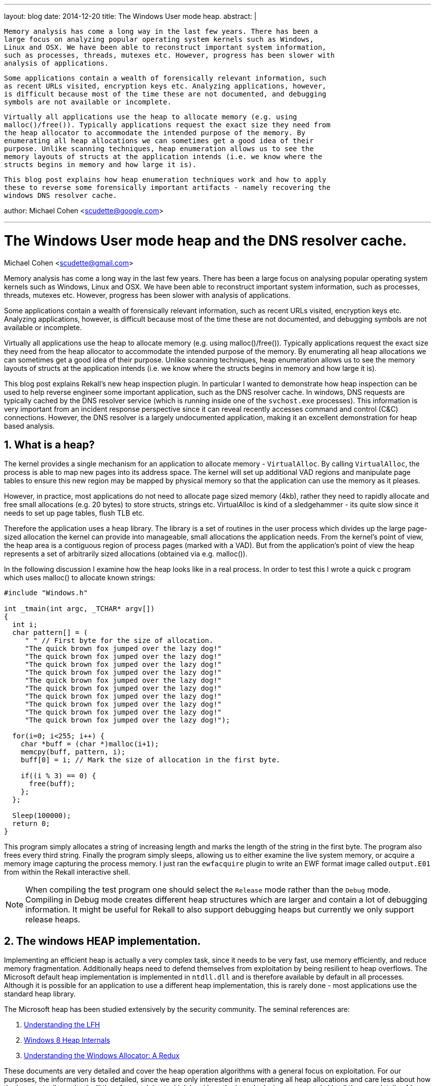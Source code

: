---
layout: blog
date: 2014-12-20
title: The Windows User mode heap.
abstract: |

 Memory analysis has come a long way in the last few years. There has been a
 large focus on analyzing popular operating system kernels such as Windows,
 Linux and OSX. We have been able to reconstruct important system information,
 such as processes, threads, mutexes etc. However, progress has been slower with
 analysis of applications.

 Some applications contain a wealth of forensically relevant information, such
 as recent URLs visited, encryption keys etc. Analyzing applications, however,
 is difficult because most of the time these are not documented, and debugging
 symbols are not available or incomplete.

 Virtually all applications use the heap to allocate memory (e.g. using
 malloc()/free()). Typically applications request the exact size they need from
 the heap allocator to accommodate the intended purpose of the memory. By
 enumerating all heap allocations we can sometimes get a good idea of their
 purpose. Unlike scanning techniques, heap enumeration allows us to see the
 memory layouts of structs at the application intends (i.e. we know where the
 structs begins in memory and how large it is).

 This blog post explains how heap enumeration techniques work and how to apply
 these to reverse some forensically important artifacts - namely recovering the
 windows DNS resolver cache.

author: Michael Cohen <scudette@google.com>

---

:toc2: left
:icons:
:numbered:
:website: http://www.rekall-forensic.com

The Windows User mode heap and the DNS resolver cache.
======================================================
Michael Cohen <scudette@gmail.com>


Memory analysis has come a long way in the last few years. There has been a
large focus on analysing popular operating system kernels such as Windows,
Linux and OSX. We have been able to reconstruct important system information,
such as processes, threads, mutexes etc. However, progress has been slower with
analysis of applications.

Some applications contain a wealth of forensically relevant information, such
as recent URLs visited, encryption keys etc. Analyzing applications, however,
is difficult because most of the time these are not documented, and debugging
symbols are not available or incomplete.

Virtually all applications use the heap to allocate memory (e.g. using
malloc()/free()). Typically applications request the exact size they need from
the heap allocator to accommodate the intended purpose of the memory. By
enumerating all heap allocations we can sometimes get a good idea of their
purpose. Unlike scanning techniques, heap enumeration allows us to see the
memory layouts of structs at the application intends (i.e. we know where the
structs begins in memory and how large it is).

This blog post explains Rekall's new heap inspection plugin. In particular I
wanted to demonstrate how heap inspection can be used to help reverse engineer
some important application, such as the DNS resolver cache. In windows, DNS
requests are typically cached by the DNS resolver service (which is running
inside one of the `svchost.exe` processes). This information is very important
from an incident response perspective since it can reveal recently accesses
command and control (C&C) connections. However, the DNS resolver is a largely
undocumented application, making it an excellent demonstration for heap based
analysis.

What is a heap?
---------------

The kernel provides a single mechanism for an application to allocate memory -
`VirtualAlloc`. By calling `VirtualAlloc`, the process is able to map new pages
into its address space. The kernel will set up additional VAD regions and
manipulate page tables to ensure this new region may be mapped by physical
memory so that the application can use the memory as it pleases.

However, in practice, most applications do not need to allocate page sized
memory (4kb), rather they need to rapidly allocate and free small allocations
(e.g. 20 bytes) to store structs, strings etc. VirtualAlloc is kind of a
sledgehammer - its quite slow since it needs to set up page tables, flush TLB
etc.

Therefore the application uses a `heap` library. The library is a set of
routines in the user process which divides up the large page-sized allocation
the kernel can provide into manageable, small allocations the application
needs. From the kernel's point of view, the heap area is a contiguous region of
process pages (marked with a VAD). But from the application's point of view the
heap represents a set of arbitrarily sized allocations (obtained via
e.g. malloc()).

In the following discussion I examine how the heap looks like in a real
process. In order to test this I wrote a quick c program which uses malloc() to
allocate known strings:

[source,c]
-----------------------------------------------------------------------
#include "Windows.h"

int _tmain(int argc, _TCHAR* argv[])
{
  int i;
  char pattern[] = (
     " " // First byte for the size of allocation.
     "The quick brown fox jumped over the lazy dog!"
     "The quick brown fox jumped over the lazy dog!"
     "The quick brown fox jumped over the lazy dog!"
     "The quick brown fox jumped over the lazy dog!"
     "The quick brown fox jumped over the lazy dog!"
     "The quick brown fox jumped over the lazy dog!"
     "The quick brown fox jumped over the lazy dog!"
     "The quick brown fox jumped over the lazy dog!"
     "The quick brown fox jumped over the lazy dog!"
     "The quick brown fox jumped over the lazy dog!");

  for(i=0; i<255; i++) {
    char *buff = (char *)malloc(i+1);
    memcpy(buff, pattern, i);
    buff[0] = i; // Mark the size of allocation in the first byte.

    if((i % 3) == 0) {
      free(buff);
    };
  };

  Sleep(100000);
  return 0;
}
-----------------------------------------------------------------------

This program simply allocates a string of increasing length and marks the length
of the string in the first byte. The program also frees every third
string. Finally the program simply sleeps, allowing us to either examine the
live system memory, or acquire a memory image capturing the process memory. I
just ran the `ewfacquire` plugin to write an EWF format image called
`output.E01` from within the Rekall interactive shell.

[NOTE]
================================================================================
When compiling the test program one should select the `Release` mode rather than
the `Debug` mode. Compiling in Debug mode creates different heap structures
which are larger and contain a lot of debugging information. It might be useful
for Rekall to also support debugging heaps but currently we only support release
heaps.
================================================================================

The windows HEAP implementation.
--------------------------------

Implementing an efficient heap is actually a very complex task, since it needs
to be very fast, use memory efficiently, and reduce memory
fragmentation. Additionally heaps need to defend themselves from exploitation by
being resilient to heap overflows. The Microsoft default heap implementation is
implemented in `ntdll.dll` and is therefore available by default in all
processes. Although it is possible for an application to use a different
heap implementation, this is rarely done - most applications use the standard
heap library.

The Microsoft heap has been studied extensively by the security community. The
seminal references are:

. http://illmatics.com/Understanding_the_LFH.pdf[Understanding the LFH]
. http://illmatics.com/Windows%208%20Heap%20Internals.pdf[Windows 8 Heap Internals]
. http://www.leviathansecurity.com/blog/understanding-the-windows-allocator-a-redux/[Understanding the Windows Allocator: A Redux]

These documents are very detailed and cover the heap operation algorithms with a
general focus on exploitation. For our purposes, the information is too
detailed, since we are only interested in enumerating all heap allocations and
care less about how the heap actually works. I will therefore explain at a high
level how the heap looks in memory and skip all the gory details of how the heap
actually works.

The Microsoft heap implementation is divided into two parts - the Front End
Allocator and the Back End Allocator. The Back End allocator is the one which
actually requests memory from the kernel, managing relatively large blocks of
memory. The Front End allocator is a fine grained allocator which further
divides large memory regions (obtained from the backend allocator) into
efficiently managed small allocations. In Windows 7 there is only one type of
front end allocator named the `Low Fragmentation Heap (LFH)`.

Another important point to make is that a single process may have multiple heaps
for different purposes. This helps to keep related data together. We can see all
the heaps that a process contains by examining the `_EPROCESS.Peb.ProcessHeaps`
array in the Rekall interactive shell:

-----------------------------------------------------------------------
[1] output.E01 09:37:11> pslist proc_regex="heap"
  _EPROCESS            Name          PID   PPID   Thds    Hnds    Sess  Wow64           Start                     Exit
-------------- -------------------- ----- ------ ------ -------- ------ ------ ------------------------ ------------------------
0xfa8002c04060 heap.exe              2628   2956      1        7      1 False  2014-12-16 10:25:29+0000 -
[1] output.E01 09:47:37> task = session.profile._EPROCESS(0xfa8002c04060)
[1] output.E01 09:48:06> for heap in task.Peb.ProcessHeaps: print repr(heap)
<_HEAP Pointer to [0x00060000] (ProcessHeaps[0] )>
<_HEAP Pointer to [0x00010000] (ProcessHeaps[1] )>
<_HEAP Pointer to [0x00020000] (ProcessHeaps[2] )>
<_HEAP Pointer to [0x003C0000] (ProcessHeaps[3] )>
-----------------------------------------------------------------------

So there are 4 process heaps in this process. Note that each of these heaps
exists in a VAD region:
-----------------------------------------------------------------------
[1] output.E01 09:51:48> vad pid=2628
**************************************************
Pid: 2628 heap.exe
     VAD       lev   Start Addr      End Addr    com  ------- ------       Protect        Filename
-------------- --- -------------- -------------- ----                -------------------- --------
0xfa8002eec850   1 0x000000210000 0x00000030ffff    5 Private        READWRITE
0xfa8001e30ed0   2 0x000000050000 0x000000050fff    1 Private        READWRITE
0xfa8000df2ba0   3 0x000000030000 0x000000033fff    0 Mapped         READONLY
0xfa8001754a10   4 0x000000010000 0x00000001ffff    0 Mapped         READWRITE            <----- Heap
0xfa8001c0e480   5 0x000000020000 0x00000002ffff    0 Mapped         READWRITE            <----- Heap
0xfa8000e83230   4 0x000000040000 0x000000040fff    0 Mapped         READONLY
0xfa80010d7c00   3 0x000000060000 0x00000015ffff   25 Private        READWRITE            <----- Heap
0xfa8002acd1b0   4 0x000000160000 0x0000001c6fff    0 Mapped         READONLY             \Windows\System32\locale.nls
0xfa8000e12990   2 0x00007ffe0000 0x00007ffeffff   -1 Private        READONLY
0xfa8002ec2ad0   3 0x000076fc0000 0x000077168fff   12 Mapped  Exe    EXECUTE_WRITECOPY    \Windows\System32\ntdll.dll
0xfa8001645580   4 0x00006da20000 0x00006daf1fff   10 Mapped  Exe    EXECUTE_WRITECOPY    \Windows\System32\msvcr100.dll
0xfa8000df4e60   5 0x0000003c0000 0x0000003cffff   16 Private        READWRITE            <----- Heap
0xfa8002e460d0   6 0x0000003d0000 0x0000004cffff   17 Private        READWRITE
0xfa8001bbc680   5 0x000076ea0000 0x000076fbefff    4 Mapped  Exe    EXECUTE_WRITECOPY    \Windows\System32\kernel32.dll
0xfa8001737160   4 0x00007f0e0000 0x00007ffdffff    0 Private        READONLY
0xfa8001dee1b0   5 0x00007efe0000 0x00007f0dffff    0 Mapped         READONLY
0xfa8002ec2d60   3 0x07fffffb0000 0x07fffffd2fff    0 Mapped         READONLY
0xfa80010d06d0   4 0x07fefcdf0000 0x07fefce5bfff    3 Mapped  Exe    EXECUTE_WRITECOPY    \Windows\System32\KernelBase.dll
0xfa8002e1f8d0   5 0x00013f350000 0x00013f356fff    2 Mapped  Exe    EXECUTE_WRITECOPY    \Users\mic\Documents\Visual Studio 2010\Projects\heap\x64\Release\heap.exe
0xfa8000e39010   5 0x07feff2e0000 0x07feff2e0fff    0 Mapped  Exe    EXECUTE_WRITECOPY    \Windows\System32\apisetschema.dll
0xfa80011eb200   4 0x07fffffdd000 0x07fffffddfff    1 Private        READWRITE
0xfa800148da10   5 0x07fffffde000 0x07fffffdffff    2 Private        READWRITE
-----------------------------------------------------------------------


The Back End allocator.
~~~~~~~~~~~~~~~~~~~~~~~

The Back End allocator uses `VirtualAlloc` system calls to carve out large
regions of contiguous memory. The memory is divided into regions called
`Segments`. Each segment has a `_HEAP_SEGMENT` struct at its start. Segments
form a linked list headed at the `_HEAP.SegmentListEntry` (Note that `_HEAP` is
also a `_HEAP_SEGMENT` and therefore the first segment is the `_HEAP` struct
itself).

-----------------------------------------------------------------------
[1] output.E01 10:02:20> for seg in heap.SegmentListEntry.list_of_type("_HEAP_SEGMENT", "SegmentListEntry"):
                    |..>     print repr(seg)
[_HEAP_SEGMENT _HEAP_SEGMENT] @ 0x003D0000
[_HEAP_SEGMENT _HEAP_SEGMENT] @ 0x003C0110
-----------------------------------------------------------------------

The Back End allocator further subdivides the Segments into smaller allocations
to service user (and Front End) requests. Each of these user allocations is
preceded with a `_HEAP_ENTRY` struct. On 64 bits Windows 7 this is:
-----------------------------------------------------------------------
[1] output.E01 10:10:07> dt "_HEAP_ENTRY"
[_HEAP_ENTRY _HEAP_ENTRY] @ 0x000000
Offset                           Field              Content
-------------------- ------------------------------ -------
             0x0     PreviousBlockPrivateData       <Void Pointer to [0x00000000] (PreviousBlockPrivateData)>
             0x0     Reserved                       <Void Pointer to [0x00000000] (Reserved)>
             0x0     ReservedForAlignment           <Void Pointer to [0x00000000] (ReservedForAlignment)>
             0x8     AgregateCode                    [unsigned long long:AgregateCode]: 0x00000000
             0x8     Code1                           [unsigned long:Code1]: 0x00000000
             0x8     CompactHeader                   [unsigned long long:CompactHeader]: 0x00000000
             0x8     FunctionIndex                   [unsigned short:FunctionIndex]: 0x00000000
             0x8     InterceptorValue                [unsigned long:InterceptorValue]: 0x00000000
             0x8     Size                            [unsigned short:Size]: 0x00000000
             0xa     ContextValue                    [unsigned short:ContextValue]: 0x00000000
             0xa     Flags                           [Flags:Flags]: 0x00000000 ()
             0xb     SmallTagIndex                   [unsigned char:SmallTagIndex]: 0x00000000
             0xc     Code2                           [unsigned short:Code2]: 0x00000000
             0xc     PreviousSize                    [unsigned short:PreviousSize]: 0x00000000
             0xc     UnusedBytesLength               [unsigned short:UnusedBytesLength]: 0x00000000
             0xe     Code3                           [unsigned char:Code3]: 0x00000000
             0xe     EntryOffset                     [unsigned char:EntryOffset]: 0x00000000
             0xe     LFHFlags                        [unsigned char:LFHFlags]: 0x00000000
             0xe     SegmentOffset                   [unsigned char:SegmentOffset]: 0x00000000
             0xf     Code4                           [unsigned char:Code4]: 0x00000000
             0xf     ExtendedBlockSignature          [unsigned char:ExtendedBlockSignature]: 0x00000000
             0xf     UnusedBytes                     [unsigned char:UnusedBytes]: 0x00000000
-----------------------------------------------------------------------

For now I will point out the `Size` and `PreviousSize` members of the header
(Both are expressed in terms of allocation blocks - 16 bytes on AMD64). This
means that it is possible to follow `_HEAP_ENTRY` structs along the Segment from
start to end. In fact one can notice that many heap structs (e.g. `_HEAP`,
`_HEAP_SEGMENT`) start with a `_HEAP_ENTRY`. One can start at the start of the
segment and walk the entries to the end of the segment.

Most of the smarts in the Back End allocator is about managing allocated and
freed entries. The backend always maintains the property that `_HEAP_ENTRYs` can
be walked over to enumerate them all. Since we only really care about
enumerating all user allocations we don't particularly care about the specific
algorithms the heap uses to manage its free lists, only where the final chunks
are to be found.

There is a small trick though. In order to prevent traditional heap overflow
attacks, the `_HEAP_ENTRY` is encoded by XORing it with a unique heap specific
key. Therefore before we can read the `_HEAP_ENTRY` we must XOR it with
`_HEAP.Encoding`.

I have written a plugin that can be used to visualize these allocations. For
each heap it lists the segment and then enumerates the heap entries (after
decoding them with the heap key) and displays the first few bytes of each
allocation. In our case only the last heap is interesting:

-----------------------------------------------------------------------
[1] output.E01 10:25:02> inspect_heap proc_regex="heap", heaps=[4]
DEBUG:root:Switching to process context: heap.exe (Pid 2628@0xfa8002c04060)
**************************************************
[_EPROCESS _EPROCESS] @ 0xFA8002C04060 (pid=2628)
Heap 4: 0x3c0000 (LOW_FRAG)
Backend Info:

Segment              End         Length   Data
--------------- -------------- ---------- ----
. 0x3c0040            0x3d0000 65472
.. 0x3c0a80           0x3c12e0 2128       00 00 00 00 00 00 00 00 00 01 00 00 00 00 00 00  ................
.. 0x3c12e0           0x3c15b0 704        50 03 00 00 00 00 00 00 ff ff ff ff ff ff ff ff  P...............
.. 0x3c15b0           0x3c20c0 2816       03 00 00 00 00 00 00 00 c1 0a 00 00 01 00 00 00  ................
.. 0x3c20c0           0x3c28c0 2032       30 c5 3d 00 00 00 00 00 20 9a 3c 00 00 00 00 00  0.=.......<.....
.. 0x3c28c0           0x3c2900 48         46 00 72 00 61 00 6d 00 65 00 77 00 6f 00 72 00  F.r.a.m.e.w.o.r.
.. 0x3c2900           0x3c2ad0 448        49 00 4e 00 43 00 4c 00 55 00 44 00 45 00 3d 00  I.N.C.L.U.D.E.=.
.. 0x3c2ad0           0x3c2c00 288        4c 00 49 00 42 00 3d 00 63 00 3a 00 5c 00 50 00  L.I.B.=.c.:.\.P.
.. 0x3c2c00           0x3c2c60 80         4c 00 4f 00 43 00 41 00 4c 00 41 00 50 00 50 00  L.O.C.A.L.A.P.P.
.. 0x3c2c60           0x3c2ca0 48         4e 00 55 00 4d 00 42 00 45 00 52 00 5f 00 4f 00  N.U.M.B.E.R._.O.
.. 0x3c2ca0           0x3c2d30 128        50 00 41 00 54 00 48 00 45 00 58 00 54 00 3d 00  P.A.T.H.E.X.T.=.
....
.. 0x3c7700           0x3c7f00 2032       00 c5 3d 00 00 00 00 00 58 01 3c 00 00 00 00 00  ..=.....X.<.....
....
.. 0x3c8fd0           0x3c9020 64         38 54 68 65 20 71 75 69 63 6b 20 62 72 6f 77 6e  8The.quick.brown
.. 0x3c9020           0x3c9070 64         3a 54 68 65 20 71 75 69 63 6b 20 62 72 6f 77 6e  :The.quick.brown
.. 0x3c9070           0x3c90c0 64         3b 54 68 65 20 71 75 69 63 6b 20 62 72 6f 77 6e  ;The.quick.brown
.. 0x3c90c0           0x3c9120 80         49 54 68 65 20 71 75 69 63 6b 20 62 72 6f 77 6e  IThe.quick.brown
.. 0x3c9120           0x3c9180 80         4a 54 68 65 20 71 75 69 63 6b 20 62 72 6f 77 6e  JThe.quick.brown
.. 0x3c9180           0x3c91e0 80         4c 54 68 65 20 71 75 69 63 6b 20 62 72 6f 77 6e  LThe.quick.brown
.. 0x3c91e0           0x3c9240 80         4d 54 68 65 20 71 75 69 63 6b 20 62 72 6f 77 6e  MThe.quick.brown
.. 0x3c9240           0x3c92a0 80         4f 54 68 65 20 71 75 69 63 6b 20 62 72 6f 77 6e  OThe.quick.brown
.. 0x3c92a0           0x3c9300 80         50 54 68 65 20 71 75 69 63 6b 20 62 72 6f 77 6e  PThe.quick.brown
.. 0x3c9300           0x3c9360 80         52 54 68 65 20 71 75 69 63 6b 20 62 72 6f 77 6e  RThe.quick.brown
...
.. 0x3caba0           0x3cbba0 4080       60 c5 3d 00 00 00 00 00 e0 8f 3c 00 00 00 00 00  `.=.......<.....
.. 0x3cbba0           0x3ccba0 4080       90 c5 3d 00 00 00 00 00 d0 90 3c 00 00 00 00 00  ..=.......<.....
.. 0x3ccba0           0x3cdba0 4080       c0 c5 3d 00 00 00 00 00 90 94 3c 00 00 00 00 00  ..=.......<.....
.. 0x3cdba0           0x3cdc10 96         65 54 68 65 20 71 75 69 63 6b 20 62 72 6f 77 6e  eThe.quick.brown
-----------------------------------------------------------------------

We can see some of the allocations that our program made in the output, but
closely examining the data shows that not all allocations are found.

The Front End Allocator.
~~~~~~~~~~~~~~~~~~~~~~~~

On Windows 7 the only Front End Allocator available is the Low Fragmentation
Heap (LFH) front end. The front end is set for a particular heap in the
`_HEAP.FrontEndHeapType` enumeration which can be 0 (backend only) or 2
(LFH). The `_LFH_HEAP` struct contains the low fragmentation heap and is set in
`_HEAP.FrontEndHeap` if it is used. In the following discussion is skip over
some of the low level details so please take a look at the source code for the
`inspect_heap` plugin for the gory details.

The heap starts off with only a backend allocator active. If the heap heuristics
detect that the application might benefit from a low fragmentation heap, the LFH
is created and added to the heap. Note that LFH is only used for smallish
allocations. Larger allocations still end up going to the backend directly.

The LFH claims sub-segments from the backend allocator. Each subsegment starts
with a `_HEAP_USERDATA_HEADER` and it is followed by an array of allocations of
the same size. Each such allocation has a `_HEAP_ENTRY` at the start. To the
backend allocator the subsegments simply look like largish opaque allocations
(and are therefore also contained in a backend `_HEAP_ENTRY` ).

The LFH reuses the `_HEAP_ENTRY` struct (again encoded with the heap's key) to
describe each allocation, but since all entries in a subsegments are the same
size, there is no need to use `Size` and `PreviousSize` to track them. The
`_HEAP_ENTRY.UnusedBytes` member describes how many bytes are unused in the
allocation (e.g. if the allocation is 20 bytes but the user only wanted 18 bytes
there are 2 bytes unused), and also contains flags to indicate if the entry is
BUSY or FREE.

We can see the LFH allocations for our example (output just follows the previous
command):

-----------------------------------------------------------------------
Low Fragmentation Front End Information:
    Entry      Alloc  Length Data
-------------- ------ ------ ----
      0x3c7730 32         21 54 41 52 47 45 54 5f 50 4c 41 54 46 4f 52 4d 3d  TARGET_PLATFORM=
                             57 49 4e 37 00                                   WIN7.
      0x3c7750 32         17 54 6f 6f 6c 73 56 65 72 73 69 6f 6e 3d 34 2e 30  ToolsVersion=4.0
                             00                                               .
      0x3c7770 32         15 55 53 45 52 44 4f 4d 41 49 4e 3d 64 65 76 00     USERDOMAIN=dev.
      0x3c7790 32         13 55 53 45 52 4e 41 4d 45 3d 6d 69 63 00           USERNAME=mic.
      0x3c77b0 32         18 77 69 6e 64 69 72 3d 43 3a 5c 57 69 6e 64 6f 77  windir=C:\Window
                             73 00                                            s.
      0x3c77d0 32         24 e0 16 ab 6d 00 00 00 00 98 9a ab 6d 00 00 00 00  ...m.......m....
                             00 00 00 00 00 00 00 00                          ........
      0x3c77f0 32         22 41 00 50 00 50 00 56 00 45 00 52 00 3d 00 36 00  A.P.P.V.E.R.=.6.
                             2e 00 31 00 00 00                                ..1...
      0x3c7810 32         24 50 00 52 00 4f 00 4d 00 50 00 54 00 3d 00 24 00  P.R.O.M.P.T.=.$.
                             50 00 24 00 47 00 00 00                          P.$.G...
      0x3c7830 32          9 08 54 68 65 20 71 75 69 00                       .The.qui.
      0x3c7850 32         11 0a 54 68 65 20 71 75 69 63 6b 00                 .The.quick.
      0x3c7870 32         12 0b 54 68 65 20 71 75 69 63 6b 20 00              .The.quick..
      0x3c7890 32         14 0d 54 68 65 20 71 75 69 63 6b 20 62 72 00        .The.quick.br.
      0x3c78b0 32         15 0e 54 68 65 20 71 75 69 63 6b 20 62 72 6f 00     .The.quick.bro.
      0x3c78d0 32         17 10 54 68 65 20 71 75 69 63 6b 20 62 72 6f 77 6e  .The.quick.brown
                             00                                               .
      0x3c78f0 32         18 11 54 68 65 20 71 75 69 63 6b 20 62 72 6f 77 6e  .The.quick.brown
                             20 00                                            ..
      0x3c7910 32         20 13 54 68 65 20 71 75 69 63 6b 20 62 72 6f 77 6e  .The.quick.brown
                             20 66 6f 00                                      .fo.
      0x3c7930 32         21 14 54 68 65 20 71 75 69 63 6b 20 62 72 6f 77 6e  .The.quick.brown
                             20 66 6f 78 00                                   .fox.
      0x3c7950 32         23 16 54 68 65 20 71 75 69 63 6b 20 62 72 6f 77 6e  .The.quick.brown
                             20 66 6f 78 20 6a 00                             .fox.j.
      0x3c7970 32         24 17 54 68 65 20 71 75 69 63 6b 20 62 72 6f 77 6e  .The.quick.brown
                             20 66 6f 78 20 6a 75 00                          .fox.ju.
....
      0x3c2390 48         26 19 54 68 65 20 71 75 69 63 6b 20 62 72 6f 77 6e  .The.quick.brown
                             20 66 6f 78 20 6a 75 6d 70 69                    .fox.jumpi
      0x3c23c0 48         27 1a 54 68 65 20 71 75 69 63 6b 20 62 72 6f 77 6e  .The.quick.brown
                             20 66 6f 78 20 6a 75 6d 70 65 5c                 .fox.jumpe\
      0x3c23f0 48         29 1c 54 68 65 20 71 75 69 63 6b 20 62 72 6f 77 6e  .The.quick.brown
                             20 66 6f 78 20 6a 75 6d 70 65 64 20 74           .fox.jumped.t
      0x3c2420 48         30 1d 54 68 65 20 71 75 69 63 6b 20 62 72 6f 77 6e  .The.quick.brown
                             20 66 6f 78 20 6a 75 6d 70 65 64 20 6f 63        .fox.jumped.oc
      0x3c2450 48         32 1f 54 68 65 20 71 75 69 63 6b 20 62 72 6f 77 6e  .The.quick.brown
                             20 66 6f 78 20 6a 75 6d 70 65 64 20 6f 76 65 4c  .fox.jumped.oveL
      0x3c2480 48         33 20 54 68 65 20 71 75 69 63 6b 20 62 72 6f 77 6e  .The.quick.brown
                             20 66 6f 78 20 6a 75 6d 70 65 64 20 6f 76 65 72  .fox.jumped.over
                             2e                                               .
      0x3c24b0 48         35 22 54 68 65 20 71 75 69 63 6b 20 62 72 6f 77 6e  "The.quick.brown
                             20 66 6f 78 20 6a 75 6d 70 65 64 20 6f 76 65 72  .fox.jumped.over
                             20 74 31                                         .t1
.....
------------------------------------------------------------------------

We can see a series of allocations of size 0x20 which can hold strings up to
size 24 (8 bytes must be reserved for the `_HEAP_ENTRY` header). Further
allocations must skip to the next sub-segment which contains allocations of size
48. Note also that as far as the backend is concerned each of the sub-segments
are unique opaque allocations in their own right (they appear in the previous
listing too) but the backend does not see inside the subsegments to enumerate
the smaller allocations. Note that the allocation of size 25 is missing since it
was freed (i=24 and 24 % 3 == 0) and then probably reused for allocation of size
26.

You can verify that all the allocated strings can be enumerated by a combination
of front end and back end enumerations.

It is instructive to see the allocations using the regular Rekall `dump` plugin
to view a hexdump of the allocations (We must remember to switch to the correct
process context first using the `cc` plugin so we can read the process address
space):

-----------------------------------------------------------------------
[1] output.E01 11:09:06> cc proc_regex="heap"
Switching to process context: heap.exe (Pid 2628@0xfa8002c04060)
[1] output.E01 11:30:06> dump 0x3c7950
    Offset                           Hex                              Data
-------------- ------------------------------------------------ ----------------
      0x3c7950 20 66 6f 78 00 00 00 00 80 f9 a4 45 19 00 00 89  .fox.......E....
      0x3c7960 16 54 68 65 20 71 75 69 63 6b 20 62 72 6f 77 6e  .The.quick.brown
      0x3c7970 20 66 6f 78 20 6a 00 00 82 f9 a4 45 19 00 00 88  .fox.j.....E....
      0x3c7980 17 54 68 65 20 71 75 69 63 6b 20 62 72 6f 77 6e  .The.quick.brown
      0x3c7990 20 66 6f 78 20 6a 75 00 8c f9 a4 45 19 00 00 80  .fox.ju....E....
      0x3c79a0 2a 00 00 00 00 00 00 00 00 00 00 00 00 00 00 00  *...............
-----------------------------------------------------------------------

The `inspect_heap` plugin indicates that the entry at offset 0x3c7950 is an
allocation of length 23 bytes. This offset contains an `_HEAP_ENTRY` struct, but
we can see a weird effect - the first 8 bytes appear to belong to the previous
allocation. This is a weird implementation detail of the Microsoft heap. The
first 8 bytes of the `_HEAP_ENTRY` struct (which is normally 16 bytes long) are
actually reserved for the previous allocation and named
`_HEAP_ENTRY.PreviousBlockPrivateData`. An allocation is allowed to overflow up
to 8 bytes into the next `_HEAP_ENTRY`. Therefore for an allocation of size 32
bytes, there are 24 user usable bytes. It is useful to recognize this effect
when looking at the hexdump of raw memory. This effect only occurs on 64 bit
systems.

The next 4 bytes belong to the `_HEAP_ENTRY` but before we read them we need to
decode the entry using the heap key. The final byte (0x89) is the `UnusedBytes`
field which is not encoded. In the LFH this field can be ANDed with 0x38 to
determine if the allocation is BUSY or FREE. Subtracting 0x88 gives the number
of unused bytes in the allocation (in the above case 1 byte unused).

The Windows DNS Resolver.
-------------------------

So now we have the ability to enumerate all application heap allocations. So
what can we use this for? As an example I chose to examine the windows DNS
resolver service. This is implemented as an in-process service (i.e. it is
running as a thread in a shared process with other services). The resolver is
implemented using `dnsrslvr.dll` which is linked into one of the `svchost.exe`
shared service hosting processes.

To test this I used Chrome to browse to a bunch of websites and then ensured
that the DNS cache was populated, and obtained a memory image.

You can check the DNS cache using the `ipconfig /displaydns` command:

-----------------------------------------------------------------------
C:\Program Files\Rekall>ipconfig /displaydns

Windows IP Configuration

    clients4.google.com
    ----------------------------------------
    Record Name . . . . . : clients4.google.com
    Record Type . . . . . : 5
    Time To Live  . . . . : 3566
    Data Length . . . . . : 8
    Section . . . . . . . : Answer
    CNAME Record  . . . . : clients.l.google.com

    code.jquery.com
    ----------------------------------------
    Record Name . . . . . : code.jquery.com
    Record Type . . . . . : 5
    Time To Live  . . . . : 3577
    Data Length . . . . . : 8
    Section . . . . . . . : Answer
    CNAME Record  . . . . : code.jquery.netdna-cdn.com

    apis.google.com
    ----------------------------------------
    Record Name . . . . . : apis.google.com
    Record Type . . . . . : 5
    Time To Live  . . . . : 3571
    Data Length . . . . . : 8
    Section . . . . . . . : Answer
    CNAME Record  . . . . : plus.l.google.com

    www.google.com
    ----------------------------------------
    Record Name . . . . . : www.google.com
    Record Type . . . . . : 1
    Time To Live  . . . . : 3539
    Data Length . . . . . : 4
    Section . . . . . . . : Answer
    A (Host) Record . . . : 173.194.72.147

    Record Name . . . . . : www.google.com
    Record Type . . . . . : 1
    Time To Live  . . . . : 3539
    Data Length . . . . . : 4
    Section . . . . . . . : Answer
    A (Host) Record . . . : 173.194.72.99
-----------------------------------------------------------------------

At this stage we have zero knowledge of how the resolver cache works, but we
know it stores DNS records, hostnames and IP addresses. We can imagine that it
stores these on the heap and probably has some data structures it uses to
maintain these details. Usually before an application creates a new data
structure it must allocate the memory from the heap - normally the exact size of
the allocation depends on the data structure (so it can fit in the allocated
memory). So examining the allocation of the resolver cache might give us a clue
as to how it organizes its own data.

The first step is to find the process where the resolver is running in. We use
the vad plugin to locate the svchost process which hosts the `dnsrslvr.dll`
(filter by both process name and VAD filename):

-----------------------------------------------------------------------
[1] output.E01 11:46:45> vad proc_regex="svchost", regex="dnsrslvr.dll"
.... [uninteresting output omitted]

Pid: 1076 svchost.exe
     VAD       lev   Start Addr      End Addr    com                  Protect        Filename
-------------- --- -------------- -------------- ---- ------- ------  -------------------- --------
0xfa800271fb80   4 0x07fef9a20000 0x07fef9a4ffff    4 Mapped  Exe     EXECUTE_WRITECOPY    \Windows\System32\dnsrslvr.dll
-----------------------------------------------------------------------

Ok great. This tells us the process we care about has a pid of 1076 and that the
DLL is mapped in the range 0x07fef9a20000-0x07fef9a4ffff. Lets inspect its
heaps. There is a lot of output here - the process has 12 heaps with a lot of
allocations. However, we can immediately recognize some of the hostnames we are
looking for in heap number 4:

-----------------------------------------------------------------------
[1] output.E01 12:08:26> inspect_heap pid=1076, heaps=[4]
DEBUG:root:Switching to process context: svchost.exe (Pid 1076@0xfa800271c630)
**************************************************
[_EPROCESS _EPROCESS] @ 0xFA800271C630 (pid=1076)
Heap 4: 0x11a0000 (BACKEND)
Backend Info:

Segment              End         Length   Data
--------------- -------------- ---------- ----
. 0x11a0040          0x1220000 524224
.. 0x11a0a80         0x11a12f0 2144       00 00 00 00 00 00 00 00 00 01 00 00 00 00 00 00  ................
.. 0x11a12f0         0x11a1500 512        00 13 1a 01 00 00 00 00 00 13 1a 01 00 00 00 00  ................
.. 0x11a1500         0x11a2240 3376       10 15 1a 01 00 00 00 00 10 15 1a 01 00 00 00 00  ................
.. 0x11a2240         0x11a2280 48         d0 22 1a 01 00 00 00 00 40 93 a4 f9 fe 07 00 00  ."......@.......
.. 0x11a2280         0x11a22c0 48         d0 22 1a 01 00 00 00 00 50 22 1a 01 00 00 00 00  ."......P"......
.. 0x11a22c0         0x11a2300 48         10 23 1a 01 00 00 00 00 50 22 1a 01 00 00 00 00  .#......P"......
.. 0x11a2300         0x11a2340 48         50 23 1a 01 00 00 00 00 d0 22 1a 01 00 00 00 00  P#......."......
.. 0x11a2340         0x11a2380 48         90 23 1a 01 00 00 00 00 10 23 1a 01 00 00 00 00  .#.......#......
.. 0x11a2380         0x11a23c0 48         40 32 1a 01 00 00 00 00 50 23 1a 01 00 00 00 00  @2......P#......
.. 0x11a23c0         0x11a23f0 32         07 00 00 00 30 75 00 00 60 ea 00 00 c0 d4 01 00  ....0u..`.......
.. 0x11a23f0         0x11a2410 16         64 00 65 00 76 00 00 00 58 01 1a 01 00 00 00 00  d.e.v...X.......
.. 0x11a2410         0x11a24a0 128        02 00 78 00 05 00 00 00 00 00 14 00 00 00 00 10  ..x.............
.. 0x11a24a0         0x11a24e0 48         01 00 04 00 00 00 00 00 c0 d3 51 00 00 00 00 00  ..........Q.....
.. 0x11a24e0         0x11a25e0 240        00 00 00 00 00 00 00 00 f0 25 1a 01 00 00 00 00  .........%......
.. 0x11a25e0         0x11a2600 16         64 00 65 00 76 00 00 00 58 01 1a 01 00 00 00 00  d.e.v...X.......
.. 0x11a2600         0x11a2620 16         00 00 00 00 00 00 00 00 00 00 00 00 00 00 00 00  ................
.. 0x11a2620         0x11a2680 80         7b 00 32 00 31 00 43 00 35 00 30 00 31 00 36 00  {.2.1.C.5.0.1.6.
.. 0x11a2680         0x11a26c0 48         4c 00 6f 00 63 00 61 00 6c 00 20 00 41 00 72 00  L.o.c.a.l...A.r.
.. 0x11a26c0         0x11a2770 160        02 00 00 00 02 00 00 00 00 00 00 00 00 00 00 00  ................
.. 0x11a2770         0x11a27e0 96         01 00 00 00 01 00 00 00 00 00 00 00 00 00 00 00  ................
.. 0x11a27e0         0x11a2840 80         7b 00 31 00 41 00 38 00 34 00 44 00 37 00 44 00  {.1.A.8.4.D.7.D.
.. 0x11a2840         0x11a28a0 80         54 00 65 00 72 00 65 00 64 00 6f 00 20 00 54 00  T.e.r.e.d.o...T.
.. 0x11a28a0         0x11a28d0 32         ac 02 00 00 00 00 00 00 50 05 00 00 00 00 00 00  ........P.......
.. 0x11a28d0         0x11a2900 32         10 2b 1a 01 00 00 00 00 c0 3b 1c 01 00 00 00 00  .+.......;......
.. 0x11a2900         0x11a2920 16         64 00 65 00 76 00 00 00 58 01 1a 01 00 00 00 00  d.e.v...X.......
.. 0x11a2920         0x11a2980 80         90 2a 1a 01 00 00 00 00 10 37 1c 01 00 00 00 00  .*.......7......
.. 0x11a2980         0x11a29d0 64         4c 00 6f 00 63 00 61 00 6c 00 20 00 41 00 72 00  L.o.c.a.l...A.r.
.. 0x11a29d0         0x11a2a10 48         b0 6b 1f 01 00 00 00 00 60 2a 1a 01 00 00 00 00  .k......`*......
.. 0x11a2a10         0x11a2a50 48         70 00 79 00 74 00 68 00 6f 00 6e 00 2e 00 6d 00  p.y.t.h.o.n...m.
.. 0x11a2a50         0x11a2a80 32         77 00 77 00 77 00 2e 00 70 00 79 00 74 00 68 00  w.w.w...p.y.t.h.
.. 0x11a2a80         0x11a2ae0 80         40 2c 1a 01 00 00 00 00 30 29 1a 01 00 00 00 00  @,......0)......
.. 0x11a2ae0         0x11a2b00 16         00 00 00 00 00 00 00 00 00 00 00 00 00 00 00 00  ................
.. 0x11a2b00         0x11a2b30 32         60 56 1f 01 00 00 00 00 e0 28 1a 01 00 00 00 00  `V.......(......
.. 0x11a2b30         0x11a2b70 48         00 2c 1a 01 00 00 00 00 c0 2b 1a 01 00 00 00 00  .,.......+......
.. 0x11a2b70         0x11a2bb0 48         63 00 6c 00 69 00 65 00 6e 00 74 00 73 00 2e 00  c.l.i.e.n.t.s...
.. 0x11a2bb0         0x11a2bf0 48         63 00 6c 00 69 00 65 00 6e 00 74 00 73 00 34 00  c.l.i.e.n.t.s.4.
.. 0x11a2bf0         0x11a2c30 48         d0 35 1c 01 00 00 00 00 90 35 1c 01 00 00 00 00  .5.......5......
.. 0x11a2c30         0x11a2cd0 144        c0 69 1f 01 00 00 00 00 90 2a 1a 01 00 00 00 00  .i.......*......
.. 0x11a2cd0         0x11a2cf0 16         64 00 65 00 76 00 00 00 58 01 1a 01 00 00 00 00  d.e.v...X.......
.. 0x11a2cf0         0x11a2d10 16         20 32 1a 01 00 00 00 00 58 01 1a 01 00 00 00 00  .2......X.......
.. 0x11a2d10         0x11a2dc0 160        02 00 00 00 02 00 00 00 00 00 00 00 00 00 00 00  ................
.. 0x11a2dc0         0x11a2ec0 240        02 00 00 00 02 00 00 00 00 00 00 00 00 00 00 00  ................
.. 0x11a2ec0         0x11a2f00 48         67 00 6f 00 6f 00 67 00 6c 00 65 00 61 00 70 00  g.o.o.g.l.e.a.p.
.. 0x11a2f00         0x11a2f50 64         74 00 72 00 61 00 6e 00 73 00 6c 00 61 00 74 00  t.r.a.n.s.l.a.t.
.. 0x11a2f50         0x11a2f90 48         20 30 1a 01 00 00 00 00 e0 2f 1a 01 00 00 00 00  .0......./......
.. 0x11a2f90         0x11a2fd0 48         63 00 6c 00 69 00 65 00 6e 00 74 00 73 00 2e 00  c.l.i.e.n.t.s...
.. 0x11a2fd0         0x11a3010 48         63 00 6c 00 69 00 65 00 6e 00 74 00 73 00 31 00  c.l.i.e.n.t.s.1.
.. 0x11a3010         0x11a3050 48         a0 30 1a 01 00 00 00 00 60 30 1a 01 00 00 00 00  .0......`0......
.. 0x11a3050         0x11a3090 48         63 00 6c 00 69 00 65 00 6e 00 74 00 73 00 2e 00  c.l.i.e.n.t.s...
.. 0x11a3090         0x11a30d0 48         e0 30 1a 01 00 00 00 00 00 00 00 00 00 00 00 00  .0..............
.. 0x11a30d0         0x11a3120 64         d0 5f 1f 01 00 00 00 00 00 00 00 00 00 00 00 00  ._..............
.. 0x11a3120         0x11a3160 48         90 36 1c 01 00 00 00 00 10 2f 1a 01 00 00 00 00  .6......./......
.. 0x11a3160         0x11a31a0 48         e0 31 1a 01 00 00 00 00 b0 31 1a 01 00 00 00 00  .1.......1......
.. 0x11a31a0         0x11a31d0 32         77 00 77 00 77 00 2e 00 67 00 6f 00 6f 00 67 00  w.w.w...g.o.o.g.
.. 0x11a31d0         0x11a3210 48         e0 3b 1c 01 00 00 00 00 00 00 00 00 00 00 00 00  .;..............
.. 0x11a3210         0x11a3230 16         d0 37 1c 01 00 00 00 00 00 2d 1a 01 00 00 00 00  .7.......-......
.. 0x11a3230         0x11a3270 48         40 93 a4 f9 fe 07 00 00 90 23 1a 01 00 00 00 00  @........#......
.. 0x11a3270         0x11b33a0 65824      00 00 00 00 00 00 00 00 00 00 00 00 00 00 00 00  ................
.. 0x11b33a0         0x11c34d0 65824      00 00 00 00 00 00 00 00 00 00 00 00 00 00 00 00  ................
.. 0x11c34d0         0x11c3580 160        f0 65 1f 01 00 00 00 00 40 2c 1a 01 00 00 00 00  .e......@,......
.. 0x11c3580         0x11c35c0 48         63 00 6c 00 69 00 65 00 6e 00 74 00 73 00 2e 00  c.l.i.e.n.t.s...
.. 0x11c35c0         0x11c3600 48         10 36 1c 01 00 00 00 00 00 00 00 00 00 00 00 00  .6..............
.. 0x11c3600         0x11c3640 48         50 36 1c 01 00 00 00 00 00 00 00 00 00 00 00 00  P6..............
.. 0x11c3640         0x11c3680 48         00 00 00 00 00 00 00 00 00 00 00 00 00 00 00 00  ................
.. 0x11c3680         0x11c36c0 48         00 00 00 00 00 00 00 00 d0 36 1c 01 00 00 00 00  .........6......
.. 0x11c36c0         0x11c3700 48         67 00 6f 00 6f 00 67 00 6c 00 65 00 61 00 70 00  g.o.o.g.l.e.a.p.
.. 0x11c3700         0x11c3760 80         30 29 1a 01 00 00 00 00 60 56 1f 01 00 00 00 00  0)......`V......
.. 0x11c3760         0x11c37c0 80         7b 00 32 00 31 00 43 00 35 00 30 00 31 00 36 00  {.2.1.C.5.0.1.6.
.. 0x11c37c0         0x11c37e0 16         f0 39 1c 01 00 00 00 00 20 32 1a 01 00 00 00 00  .9.......2......
.. 0x11c37e0         0x11c3830 64         63 00 6f 00 64 00 65 00 2e 00 6a 00 71 00 75 00  c.o.d.e...j.q.u.
.. 0x11c3830         0x11c3870 48         d0 38 1c 01 00 00 00 00 80 38 1c 01 00 00 00 00  .8.......8......
.. 0x11c3870         0x11c38c0 64         63 00 6f 00 64 00 65 00 2e 00 6a 00 71 00 75 00  c.o.d.e...j.q.u.
.. 0x11c38c0         0x11c3900 48         00 00 00 00 00 00 00 00 00 00 00 00 00 00 00 00  ................
.. 0x11c3900         0x11c3930 32         64 00 65 00 76 00 00 00 58 01 1a 01 00 00 00 00  d.e.v...X.......
.. 0x11c3930         0x11c3970 48         b0 39 1c 01 00 00 00 00 80 39 1c 01 00 00 00 00  .9.......9......
.. 0x11c3970         0x11c39a0 32         73 00 73 00 6c 00 2e 00 67 00 73 00 74 00 61 00  s.s.l...g.s.t.a.
.. 0x11c39a0         0x11c39e0 48         00 00 00 00 00 00 00 00 00 00 00 00 00 00 00 00  ................
.. 0x11c39e0         0x11c3a00 16         c0 3b 1c 01 00 00 00 00 d0 37 1c 01 00 00 00 00  .;.......7......
.. 0x11c3a00         0x11c3a40 48         e0 3a 1c 01 00 00 00 00 a0 3a 1c 01 00 00 00 00  .:.......:......
.. 0x11c3a40         0x11c3a90 64         65 00 31 00 30 00 30 00 38 00 38 00 2e 00 64 00  e.1.0.0.8.8...d.
.. 0x11c3a90         0x11c3ad0 48         77 00 77 00 77 00 2e 00 6d 00 69 00 63 00 72 00  w.w.w...m.i.c.r.
.. 0x11c3ad0         0x11c3b10 48         60 3c 1c 01 00 00 00 00 70 3b 1c 01 00 00 00 00  `<......p;......
.. 0x11c3b10         0x11c3b60 64         74 00 6f 00 67 00 67 00 6c 00 65 00 2e 00 77 00  t.o.g.g.l.e...w.
.....

-----------------------------------------------------------------------


[NOTE]
================================================================================
Windows can have many heaps in each process. Sometimes an application can
deliberately create multiple heaps to keep similar data together for some
reason. Often data within the same heap is somehow related - as in this case -
all the data in this heap involves the DNS resolver.

This makes it easier to make sense of data since its more likely that the data
we are looking for exist in this heap.
================================================================================

We can see some host names allocated in this heap. This makes sense - the
application must have data structures to maintain state and these should have
pointers to the allocated strings from the heap. For example consider the string
"www.google.com" at allocation offset 0x11a31a0. There should be a pointer
somewhere pointing to this string (Note that 0x11a31a0 is the offset to the
`_HEAP_ENTRY` - the user allocation is 16 bytes later). We can use the `grep`
plugin to find this pointer. We first assume it is located in this heap so we
start the search from the heap's starting address 0x11a0040:

-----------------------------------------------------------------------
[1] output.E01 12:33:03> cc 1076
Switching to process context: svchost.exe (Pid 1076@0xfa800271c630)
[1] output.E01 12:33:21> grep 0x11a0040, keyword="\xb0\x31\x1a\x01"
    Offset                                 Hex                                      Data
-------------- ------------------------------------------------------------ --------------------
     0x11a3164 00 00 00 00 e1 42 36 20 30 a1 00 1c e0 31 1a 01 00 00 00 00  .....B6.0....1......
     0x11a3178 b0 31 1a 01 00 00 00 00 01 00 04 00 09 20 03 00 4a 20 01 00  .1..............J...
-----------------------------------------------------------------------

We can see a pointer to this string located at offset 0x11a3178 which exists
inside an allocation of size 48 at heap entry 0x11a3160 (Struct starts at
0x11a3170):
-----------------------------------------------------------------------
[1] output.E01 12:36:04> dump 0x11a3170
    Offset                           Hex                              Data
-------------- ------------------------------------------------ ----------------
     0x11a3170 e0 31 1a 01 00 00 00 00 b0 31 1a 01 00 00 00 00  .1.......1......
     0x11a3180 01 00 04 00 09 20 03 00 4a 20 01 00 01 00 00 00  ........J.......
     0x11a3190 ad c2 48 93 2e 00 63 00 6f 00 6d 00 00 00 00 00  ..H...c.o.m.....

[1] output.E01 12:55:25> dump 0x11a31e0
    Offset                           Hex                              Data
-------------- ------------------------------------------------ ----------------
     0x11a31e0 e0 3b 1c 01 00 00 00 00 00 00 00 00 00 00 00 00  .;..............
     0x11a31f0 01 00 04 00 09 00 00 00 4a 20 01 00 01 00 00 00  ........J.......
     0x11a3200 ad c2 48 63 6c 00 64 00 6c 00 2e 00 77 00 69 00  ..Hcl.d.l...w.i.

[1] output.E01 13:00:44> dump 0x11c3be0
    Offset                           Hex                              Data
-------------- ------------------------------------------------ ----------------
     0x11c3be0 20 3c 1c 01 00 00 00 00 00 00 00 00 00 00 00 00  .<..............
     0x11c3bf0 01 00 04 00 09 00 00 00 4a 20 01 00 01 00 00 00  ........J.......
     0x11c3c00 ad c2 48 68 0a 00 02 03 00 00 00 00 00 00 00 00  ..Hh............

[1] output.E01 13:03:36> dump 0x11c3c20
    Offset                           Hex                              Data
-------------- ------------------------------------------------ ----------------
     0x11c3c20 00 00 00 00 00 00 00 00 00 00 00 00 00 00 00 00  ................
     0x11c3c30 01 00 04 00 09 00 00 00 4a 20 01 00 01 00 00 00  ........J.......
     0x11c3c40 ad c2 48 6a 00 00 00 00 00 00 00 00 00 00 00 00  ..Hj............
-----------------------------------------------------------------------

The struct itself starts at offset 0x11a3170. There are two pointers back to
this heap, the first points at 0x11a31e0, the second back at the string
"www.google.com". We also see a short integer of value 1 - comparing to the
output of ipconfig, this is the type. The next short integer is of size 4 (Data
length). We see the data at offset 0x11a3190 representing the IPv4 address
(173.194.72.147).

If we dump the contents at the first pointer we can see a very similar
struct. We can repeat to see a series of very similar structs all containing the
different IPv4 addresses for www.google.com.

Lets name this the DNS_RECORD struct. Examining other similar structs gives
examples for ones with Type = 5:
-----------------------------------------------------------------------
[1] output.E01 13:08:33> dump 0x11c3c60
    Offset                           Hex                              Data
-------------- ------------------------------------------------ ----------------
     0x11c3c60 40 3d 1c 01 00 00 00 00 f0 3c 1c 01 00 00 00 00  @=.......<......
     0x11c3c70 05 00 08 00 09 30 00 00 60 20 01 00 01 00 00 00  .....0..`.......
     0x11c3c80 a0 3c 1c 01 00 00 00 00 00 00 00 00 00 00 00 00  .<..............

[1] output.E01 13:08:38> dump 0x11c3ca0
    Offset                           Hex                              Data
-------------- ------------------------------------------------ ----------------
     0x11c3ca0 77 00 77 00 77 00 2e 00 6d 00 69 00 63 00 72 00  w.w.w...m.i.c.r.
     0x11c3cb0 6f 00 73 00 6f 00 66 00 74 00 2e 00 63 00 6f 00  o.s.o.f.t...c.o.
     0x11c3cc0 6d 00 2e 00 65 00 64 00 67 00 65 00 6b 00 65 00  m...e.d.g.e.k.e.
     0x11c3cd0 79 00 2e 00 6e 00 65 00 74 00 00 00 00 00 00 00  y...n.e.t.......
-----------------------------------------------------------------------

In this case we can see that the data field is a pointer to a string containing
the CNAME record.

We can already write its definition like:

[source,python]
-----------------------------------------------------------------------
# Most common DNS types.
DNS_TYPES = {
    1: "A",
    5: "CNAME",
    28: "AAAA",
}

types = {
    "DNS_RECORD": [None, {
        "Next": [0, ["Pointer", dict(
            target="DNS_RECORD"
            )]],
        "Name": [8, ["Pointer", dict(
            target="UnicodeString"
            )]],
        "Type": [16, ["Enumeration", dict(
            choices=DNS_TYPES,
            target="unsigned short"
        )]],
        "DataLength": [18, ['unsigned short']],
        "Data": [0x20, ['char']],
    }],
}

class DNS_RECORD(obj.Struct):
    @property
    def Data(self):
        if self.Type == "CNAME":
            return self.m("Data").cast(
                "Pointer", target="UnicodeString").deref()
        elif self.Type == "A":
            return utils.inet_ntop(
                socket.AF_INET, self.obj_vm.read(self.m("Data").obj_offset, 4))
-----------------------------------------------------------------------

Just like we followed the `Next` pointer before we can also try to follow this
list in reverse using the `grep` plugin to see where each struct is referenced
from.

-----------------------------------------------------------------------
[1] output.E01 13:13:28> grep 0x11a0040, keyword="\x70\x31\x1a\x01"
    Offset                                 Hex                                      Data
-------------- ------------------------------------------------------------ --------------------

[1] output.E01 13:15:17> grep 0x20f0000, keyword="\x70\x31\x1a\x01"
-----------------------> grep(0x20f0000, keyword="\x70\x31\x1a\x01")
    Offset                                 Hex                                      Data
-------------- ------------------------------------------------------------ --------------------
     0x20f1c84 00 00 00 00 b0 1c 0f 02 00 00 00 00 00 00 00 00 03 00 00 00  ....................
     0x20f1c98 70 31 1a 01 00 00 00 00 00 00 00 00 00 00 00 00 00 00 00 00  p1..................

[1] output.E01 13:15:14> inspect_heap pid=1076, heaps=[12]
[_EPROCESS _EPROCESS] @ 0xFA800271C630 (pid=1076)
Heap 12: 0x20f0000 (BACKEND)
Backend Info:

Segment              End         Length   Data
--------------- -------------- ---------- ----
. 0x20f0040          0x2100000 65472
.. 0x20f0a80         0x20f12e0 2128       00 00 00 00 00 00 00 00 00 01 00 00 00 00 00 00  ................
.. 0x20f12e0         0x20f1980 1680       00 00 00 00 00 00 00 00 00 00 00 00 00 00 00 00  ................
.. 0x20f1980         0x20f19f0 96         00 00 00 00 00 00 00 00 c0 19 0f 02 00 00 00 00  ................
.. 0x20f19f0         0x20f1a70 112        00 00 00 00 00 00 00 00 30 1a 0f 02 00 00 00 00  ........0.......
.. 0x20f1a70         0x20f1ae0 96         00 00 00 00 00 00 00 00 b0 1a 0f 02 00 00 00 00  ................
.. 0x20f1ae0         0x20f1b50 96         00 00 00 00 00 00 00 00 20 1b 0f 02 00 00 00 00  ................
.. 0x20f1b50         0x20f1bb0 80         00 00 00 00 00 00 00 00 90 1b 0f 02 00 00 00 00  ................
.. 0x20f1bb0         0x20f1c10 80         00 00 00 00 00 00 00 00 f0 1b 0f 02 00 00 00 00  ................
.. 0x20f1c10         0x20f1c70 80         00 00 00 00 00 00 00 00 50 1c 0f 02 00 00 00 00  ........P.......
.. 0x20f1c70         0x20f1cd0 80         00 00 00 00 00 00 00 00 b0 1c 0f 02 00 00 00 00  ................
.. 0x20f1cd0         0x20f1d30 80         00 00 00 00 00 00 00 00 10 1d 0f 02 00 00 00 00  ................
.. 0x20f1d30         0x20f1d90 80         00 00 00 00 00 00 00 00 70 1d 0f 02 00 00 00 00  ........p.......
.. 0x20f1d90         0x20f1df0 80         00 00 00 00 00 00 00 00 d0 1d 0f 02 00 00 00 00  ................
.. 0x20f1df0         0x20f1e60 96         00 00 00 00 00 00 00 00 30 1e 0f 02 00 00 00 00  ........0.......
.. 0x20f1e60         0x20f1ec0 80         00 00 00 00 00 00 00 00 a0 1e 0f 02 00 00 00 00  ................
.. 0x20f1ec0         0x20f1f20 80         00 00 00 00 00 00 00 00 00 1f 0f 02 00 00 00 00  ................
.. 0x20f1f20         0x20f1f80 80         00 00 00 00 00 00 00 00 60 1f 0f 02 00 00 00 00  ........`.......
.. 0x20f1f80         0x20f1fe0 80         00 00 00 00 00 00 00 00 c0 1f 0f 02 00 00 00 00  ................
.. 0x20f1fe0         0x20f2040 80         00 00 00 00 00 00 00 00 20 20 0f 02 00 00 00 00  ................
.. 0x20f2040         0x20f20b0 96         00 00 00 00 00 00 00 00 80 20 0f 02 00 00 00 00  ................
.. 0x20f20b0         0x20f2120 96         00 00 00 00 00 00 00 00 f0 20 0f 02 00 00 00 00  ................
.. 0x20f2120         0x20f2180 80         00 00 00 00 00 00 00 00 60 21 0f 02 00 00 00 00  ........`!......
.. 0x20f2180         0x20f21e0 80         00 00 00 00 00 00 00 00 c0 21 0f 02 00 00 00 00  .........!......
.. 0x20f21e0         0x20f2230 64         00 00 00 00 00 00 00 00 20 22 0f 02 00 00 00 00  ........."......
.. 0x20f2230         0x20f2290 80         00 00 00 00 00 00 00 00 70 22 0f 02 00 00 00 00  ........p"......
.. 0x20f2290         0x20f22f0 80         00 00 00 00 00 00 00 00 d0 22 0f 02 00 00 00 00  ........."......
.. 0x20f22f0         0x20f2350 80         00 00 00 00 00 00 00 00 30 23 0f 02 00 00 00 00  ........0#......
.. 0x20f2350         0x20f3fc0 7264       58 01 0f 02 00 00 00 00 58 01 0f 02 00 00 00 00  X.......X.......
.. 0x20f3fc0         0x20f4000 48         f8 00 0f 02 00 00 00 00 f8 00 0f 02 00 00 00 00  ................
.. 0x20f4000         0x2100000 49136      00 00 00 00 00 00 00 00 00 00 00 00 00 00 00 00  ................

[1] output.E01 13:15:26> dump 0x20f1c70
    Offset                           Hex                              Data
-------------- ------------------------------------------------ ----------------
     0x20f1c70 63 00 6f 00 6d 00 00 00 bd 11 f0 6c 22 43 00 12  c.o.m......l"C..
     0x20f1c80 00 00 00 00 00 00 00 00 b0 1c 0f 02 00 00 00 00  ................
     0x20f1c90 00 00 00 00 03 00 00 00 70 31 1a 01 00 00 00 00  ........p1......
     0x20f1ca0 00 00 00 00 00 00 00 00 00 00 00 00 00 00 00 00  ................
     0x20f1cb0 77 00 77 00 77 00 2e 00 67 00 6f 00 6f 00 67 00  w.w.w...g.o.o.g.
     0x20f1cc0 6c 00 65 00 2e 00 63 00 6f 00 6d 00 00 00 00 00  l.e...c.o.m.....
-----------------------------------------------------------------------

The references to the first DNS_RECORD in the linked list actually come from a
different heap (Heap 12). The struct in that heap starts at 0x20f1c80 and
appears to be a different struct. The pointer at offset 8 is the string, while
the pointer to the DNS_RECORD is at offset 24.

What is referring to this struct?
-----------------------------------------------------------------------
[1] output.E01 13:17:56> grep 0x20f0000, keyword="\x80\x1c\x0f\x02"
    Offset                                 Hex                                      Data
-------------- ------------------------------------------------------------ --------------------
     0x20f14cc 00 00 00 00 00 00 00 00 00 00 00 00 00 00 00 00 00 00 00 00  ....................
     0x20f14e0 80 1c 0f 02 00 00 00 00 00 00 00 00 00 00 00 00 00 00 00 00  ....................

# Go back to the start of the allocation and dump it out (This is a large
# allocation 1680 bytes):
[1] output.E01 13:21:32> dump 0x20f12f0
    Offset                           Hex                              Data
-------------- ------------------------------------------------ ----------------
     0x20f12f0 00 00 00 00 00 00 00 00 00 00 00 00 00 00 00 00  ................
     0x20f1300 00 00 00 00 00 00 00 00 00 00 00 00 00 00 00 00  ................
     0x20f1310 00 00 00 00 00 00 00 00 00 00 00 00 00 00 00 00  ................
     0x20f1320 00 00 00 00 00 00 00 00 a0 1d 0f 02 00 00 00 00  ................
     0x20f1330 00 00 00 00 00 00 00 00 60 1b 0f 02 00 00 00 00  ........`.......
     0x20f1340 00 00 00 00 00 00 00 00 00 00 00 00 00 00 00 00  ................
     0x20f1350 00 00 00 00 00 00 00 00 c0 1b 0f 02 00 00 00 00  ................
     0x20f1360 00 00 00 00 00 00 00 00 00 00 00 00 00 00 00 00  ................
     0x20f1370 00 00 00 00 00 00 00 00 00 00 00 00 00 00 00 00  ................
     0x20f1380 00 00 00 00 00 00 00 00 30 21 0f 02 00 00 00 00  ........0!......
     0x20f1390 00 00 00 00 00 00 00 00 00 00 00 00 00 00 00 00  ................
     0x20f13a0 00 00 00 00 00 00 00 00 00 00 00 00 00 00 00 00  ................
     0x20f13b0 00 00 00 00 00 00 00 00 00 00 00 00 00 00 00 00  ................
     0x20f13c0 00 00 00 00 00 00 00 00 00 00 00 00 00 00 00 00  ................
     0x20f13d0 00 00 00 00 00 00 00 00 00 00 00 00 00 00 00 00  ................
     0x20f13e0 90 1f 0f 02 00 00 00 00 00 00 00 00 00 00 00 00  ................
     0x20f13f0 00 00 00 00 00 00 00 00 00 00 00 00 00 00 00 00  ................
     0x20f1400 00 00 00 00 00 00 00 00 00 00 00 00 00 00 00 00  ................

-----------------------------------------------------------------------

We see that the allocation at offset 0x20f12f0 seems to have lots of 0's and
randomly occurring pointers. If one dumps these pointers they all appear very
similar to the allocation at 0x20f1c70. This looks very much like a hash table
but we are not quite sure at this stage. If an application allocated this
memory, it must have a pointer to it somewhere (if not the memory will be
leaked!). We can search for who holds a reference to this 1680 byte
allocation. The reference is not found within this heap but actually inside the
mapped DLL itself (If you really have no idea where the reference might be, try
vaddump to dump all the memory regions of the process and then use a hex editor
to search them, alternatively you can use yarascan too):

-----------------------------------------------------------------------
[1] output.E01 13:28:24> grep 0x07fef9a20000, keyword="\xf0\x12\x0f\x02"
    Offset                                 Hex                                      Data                         Comment
-------------- ------------------------------------------------------------ -------------------- ----------------------------------------
 0x7fef9a49254 00 00 00 00 f0 24 1a 01 00 00 00 00 00 00 0f 02 00 00 00 00  .....$.............. \Windows\System32\dnsrslvr.dll+0x55DF
 0x7fef9a49268 f0 12 0f 02 00 00 00 00 14 01 00 00 00 00 00 00 28 01 00 00  ................(... \Windows\System32\dnsrslvr.dll+0x55DF
-----------------------------------------------------------------------

Note that Rekall knows this offset falls within the mapped region of
dnsrslvr.dll - in fact 0x55DF bytes into it.

I wonder if we can obtain debugging information for this dll from Microsoft?

-----------------------------------------------------------------------
[1] output.E01 13:34:58> peinfo 0x07fef9a20000
          Attribute                                       Value
------------------------------ ------------------------------------------------------------
Machine                        IMAGE_FILE_MACHINE_AMD64
TimeDateStamp                  2011-03-03 06:11:04+0000
Characteristics                IMAGE_FILE_DLL, IMAGE_FILE_EXECUTABLE_IMAGE,
                               IMAGE_FILE_LARGE_ADDRESS_AWARE
GUID/Age                       -
PDB                            -
MajorOperatingSystemVersion    6
MinorOperatingSystemVersion    1
MajorImageVersion              6
MinorImageVersion              1
MajorSubsystemVersion          6
MinorSubsystemVersion          1

Sections (Relative to 0x7FEF9A20000):
Perm   Name        VMA            Size
---- -------- -------------- --------------
xr-  .text    0x000000001000 0x00000001d400
-r-  .rdata   0x00000001f000 0x000000009e00
-rw  .data    0x000000029000 0x000000002600
-r-  .pdata   0x00000002c000 0x000000002000
-r-  .rsrc    0x00000002e000 0x000000000600
-r-  .reloc   0x00000002f000 0x000000000600

Data Directories:
----------------------------------------      VMA            Size
                                         -------------- --------------
IMAGE_DIRECTORY_ENTRY_EXPORT             0x07fef9a43c2c 0x0000000000a9
IMAGE_DIRECTORY_ENTRY_IMPORT             0x07fef9a45ebc 0x000000000230
IMAGE_DIRECTORY_ENTRY_RESOURCE           0x07fef9a4e000 0x000000000528
IMAGE_DIRECTORY_ENTRY_EXCEPTION          0x07fef9a4c000 0x000000001ecc
IMAGE_DIRECTORY_ENTRY_SECURITY           0x000000000000 0x000000000000
IMAGE_DIRECTORY_ENTRY_BASERELOC          0x07fef9a4f000 0x0000000004e4
IMAGE_DIRECTORY_ENTRY_DEBUG              0x07fef9a3e31c 0x000000000038
IMAGE_DIRECTORY_ENTRY_COPYRIGHT          0x000000000000 0x000000000000
IMAGE_DIRECTORY_ENTRY_GLOBALPTR          0x000000000000 0x000000000000
IMAGE_DIRECTORY_ENTRY_TLS                0x000000000000 0x000000000000
IMAGE_DIRECTORY_ENTRY_LOAD_CONFIG        0x000000000000 0x000000000000
IMAGE_DIRECTORY_ENTRY_BOUND_IMPORT       0x07fef9a202d8 0x00000000041c
IMAGE_DIRECTORY_ENTRY_IAT                0x07fef9a3f000 0x000000000788
IMAGE_DIRECTORY_ENTRY_DELAY_IMPORT       0x07fef9a45d2c 0x000000000080
IMAGE_DIRECTORY_ENTRY_COM_DESCRIPTOR     0x000000000000 0x000000000000
IMAGE_DIRECTORY_ENTRY_RESERVED           0x000000000000 0x000000000000

Import Directory (Original):
                       Name                                              Mapped Function                         Ord
-------------------------------------------------- ------------------------------------------------------------ -----

Export Directory:
    Entry      Stat  Ord  Name
-------------- ---- ----- ----
0x07fef9a2bf14 M    0     dnsrslvr.dll!LoadGPExtension (dnsrslvr!LoadGPExtension)
0x07fef9a28350 M    1     dnsrslvr.dll!Reg_DoRegisterAdapter (dnsrslvr!Reg_DoRegisterAdapter)
0x07fef9a2c5f8 M    2     dnsrslvr.dll!ServiceMain (dnsrslvr!ServiceMain)
0x07fef9a2c5e8 M    3     dnsrslvr.dll!SvchostPushServiceGlobals (dnsrslvr!SvchostPushServiceGlobals)
0x07fef9a43c89 M    4     dnsrslvr.dll! (\Windows\System32\dnsrslvr.dll)
Version Information:
        key          value
-------------------- -----
-----------------------------------------------------------------------

Unfortunately in this case the RSDS section is not mapped in. We will have to
read it from the file on disk:

-----------------------------------------------------------------------
[1] pmem 12:17:18> peinfo executable="c:/Windows/System32/dnsrslvr.dll"
     Attribute                                  Value
-------------------- --------------------------------------------------------
Machine              IMAGE_FILE_MACHINE_AMD64
TimeDateStamp        2011-03-03 06:11:04+0000
Characteristics      IMAGE_FILE_DLL, IMAGE_FILE_EXECUTABLE_IMAGE,
                     IMAGE_FILE_LARGE_ADDRESS_AWARE
GUID/Age             D5736592F1A64779989D409FCC6BA4952
PDB                  dnsrslvr.pdb
.....
-----------------------------------------------------------------------

We can download an parse the PDB for this dll:
-----------------------------------------------------------------------
[1] output.E01 13:38:32> fetch_pdb guid="D5736592F1A64779989D409FCC6BA4952", pdb_filename="dnsrslvr.pdb"
Trying to fetch http://msdl.microsoft.com/download/symbols/dnsrslvr.pdb/D5736592F1A64779989D409FCC6BA4952/dnsrslvr.pd_

[1] output.E01 13:39:02> parse_pdb "dnsrslvr.pdb", output="/tmp/dnsrslvr.json"
-----------------------------------------------------------------------

Unfortunately the public symbol server does not have information for structs,
but it does have information for global constants. We can search for the name of
the constant at offset 0x7fef9a49268 (168552 relative to the start of the PE
image). We see that this symbol is in fact the hash table:

------------------------------------------------------------
  "g_HashTable": 168552,
  "g_HashTableSize": 168304,
------------------------------------------------------------

The other interesting thing we notice is that most of the allocations in heap 12
seems to be related to the hash table and its records. In fact it appears as
though the entire heap is dedicated to the DNS resolver itself. We can check
this by searching for a reference to the heap from the DLL:

------------------------------------------------------------
[1] output.E01 14:52:07> grep 0x07fef9a20000, keyword="\x00\x00\x0f\x02\x00\x00"
    Offset                                 Hex                                      Data                         Comment
-------------- ------------------------------------------------------------ -------------------- ----------------------------------------
 0x7fef9a4924c 00 00 00 00 ac 02 00 00 00 00 00 00 f0 24 1a 01 00 00 00 00  .............$...... \Windows\System32\dnsrslvr.dll+0x55D7
 0x7fef9a49260 00 00 0f 02 00 00 00 00 f0 12 0f 02 00 00 00 00 14 01 00 00  .................... \Windows\System32\dnsrslvr.dll+0x55D7
[1] output.E01 14:52:34> 0x7fef9a49260 - 0x07fef9a20000
                 Out   > 168544
[1] output.E01 14:53:08> !grep 168544 /tmp/dnsrslvr.json
  "g_CacheHeap": 168544,
-----------------------------------------------------------------------


Putting it all together
~~~~~~~~~~~~~~~~~~~~~~~
So now we can summarize how the DNS cache looks:

1. There is a global symbol in `dnsrslvr.dll` pointing to a private heap (named `g_CacheHeap`).

2. The heap has a allocation for a hash table. The allocation contains pointers
   to `DNS_HASHTABLE_ENTRY` records.

3. Each `DNS_HASHTABLE_ENTRY` has a reference to a head of a singly linked list
   of `DNS_RECORD` structs relating to the name.

4. Each `DNS_RECORD` struct contains either an A record (IP Address) or a CNAME
   record anther name.

We can now put it all together in a plugin:

-----------------------------------------------------------------------
[1] output.E01 14:54:08> dns_cache
DEBUG:root:Switching to process context: svchost.exe (Pid 1076@0xfa800271c630)
INFO:root:Loaded profile ntdll/GUID/9D04EB0AA387494FBD81ED062072B99C2 from Directory:/home/scudette/projects/rekall-profiles/v1.0
                    Name                          Record      Type  Data
--------------------------------------------- -------------- ------ ----
  clients4.google.com                         0x0000020f1da0 HTABLE
. clients4.google.com                         0x0000011a2b40 CNAME  clients.l.google.com
. clients.l.google.com                        0x0000011a2c00 A      64.233.187.102
. clients.l.google.com                        0x0000011c35d0 A      64.233.187.139
. clients.l.google.com                        0x0000011c3610 A      64.233.187.100
. clients.l.google.com                        0x0000011c3650 A      64.233.187.101
  tools.google.com                            0x0000020f1b60 HTABLE
  crl.microsoft.com                           0x0000020f1bc0 HTABLE
  code.jquery.com                             0x0000020f2130 HTABLE
. code.jquery.com                             0x0000011f56a0 CNAME  code.jquery.netdna-cdn.com
. code.jquery.netdna-cdn.com                  0x0000011c3840 A      94.31.29.53
. code.jquery.netdna-cdn.com                  0x0000011c38d0 A      94.31.29.230
  apis.google.com                             0x0000020f1f90 HTABLE
. apis.google.com                             0x0000011f5950 CNAME  plus.l.google.com
. plus.l.google.com                           0x0000011f59d0 A      173.194.72.101
. plus.l.google.com                           0x0000011f5a50 A      173.194.72.113
. plus.l.google.com                           0x0000011f5a90 A      173.194.72.138
. plus.l.google.com                           0x0000011f5ad0 A      173.194.72.102
  www.google.com                              0x0000020f1c80 HTABLE
. www.google.com                              0x0000011a3170 A      173.194.72.147
. www.google.com                              0x0000011a31e0 A      173.194.72.99
. www.google.com                              0x0000011c3be0 A      173.194.72.104
. www.google.com                              0x0000011c3c20 A      173.194.72.106
  en.wikipedia.org                            0x0000020f2190 HTABLE
. en.wikipedia.org                            0x0000011f6570 A      198.35.26.96
  fe2.update.microsoft.com                    0x0000020f1af0 HTABLE
  www.rekall-forensic.com                     0x0000020f2050 HTABLE
. www.rekall-forensic.com                     0x0000011f5c50 CNAME  github.map.fastly.net
. github.map.fastly.net                       0x0000011f5d10 CNAME  google.github.io
. google.github.io                            0x0000011f5dd0 A      103.245.222.133
  mscrl.microsoft.com                         0x0000020f1c20 HTABLE
  github.com                                  0x0000020f21f0 HTABLE
. github.com                                  0x0000011f6950 A      192.30.252.129
  clients1.google.com                         0x0000020f2300 HTABLE
. clients1.google.com                         0x0000011a2f60 CNAME  clients.l.google.com
. clients.l.google.com                        0x0000011a3020 A      173.194.72.101
. clients.l.google.com                        0x0000011a30a0 A      173.194.72.100
. clients.l.google.com                        0x0000011a30e0 A      173.194.72.102
. clients.l.google.com                        0x0000011f5fd0 A      173.194.72.139
  www.google.de                               0x0000020f1d40 HTABLE
. www.google.de                               0x0000011f55f0 A      216.58.220.99
  translate.googleapis.com                    0x0000020f1e00 HTABLE
. translate.googleapis.com                    0x0000011a3130 CNAME  googleapis.l.google.com
. googleapis.l.google.com                     0x0000011c3690 A      74.125.204.95
  ctldl.windowsupdate.com                     0x0000020f1990 HTABLE
  www.python.org                              0x0000020f22a0 HTABLE
. www.python.org                              0x0000011a29e0 CNAME  python.map.fastly.net
. python.map.fastly.net                       0x0000011f6bb0 A      103.245.222.223
  plusvic.github.io                           0x0000020f2240 HTABLE
. plusvic.github.io                           0x0000011f6a70 CNAME  github.map.fastly.net
. github.map.fastly.net                       0x0000011f6b30 A      103.245.222.133
  www.gstatic.com                             0x0000020f1ed0 HTABLE
. www.gstatic.com                             0x0000011c3f40 A      173.194.72.94
. www.gstatic.com                             0x0000011f5710 A      173.194.72.120
  rekall-forensic.com                         0x0000020f1ff0 HTABLE
. rekall-forensic.com                         0x0000011f5b10 A      216.239.32.21
. rekall-forensic.com                         0x0000011f5b90 A      216.239.34.21
. rekall-forensic.com                         0x0000011f5bd0 A      216.239.36.21
. rekall-forensic.com                         0x0000011f5c10 A      216.239.38.21
  download.microsoft.com                      0x0000020f1a80 HTABLE
  ds.download.windowsupdate.com               0x0000020f1a00 HTABLE
  netdna.bootstrapcdn.com                     0x0000020f20c0 HTABLE
. netdna.bootstrapcdn.com                     0x0000011f5e50 CNAME  bootstrapcdn.jdorfman.netdna-cdn.com
. bootstrapcdn.jdorfman.netdna-cdn.com        0x0000011f5f30 A      94.31.29.154
  clients3.google.com                         0x0000020f1f30 HTABLE
. clients3.google.com                         0x0000011f5750 CNAME  clients.l.google.com
. clients.l.google.com                        0x0000011f5810 A      173.194.72.139
. clients.l.google.com                        0x0000011f5890 A      173.194.72.101
. clients.l.google.com                        0x0000011f58d0 A      173.194.72.138
. clients.l.google.com                        0x0000011f5910 A      173.194.72.100
  ssl.gstatic.com                             0x0000020f1e70 HTABLE
. ssl.gstatic.com                             0x0000011c3940 A      173.194.72.94
. ssl.gstatic.com                             0x0000011c39b0 A      173.194.72.120
  www.microsoft.com                           0x0000020f1ce0 HTABLE
. www.microsoft.com                           0x0000011c3a10 CNAME  e10088.dscb.akamaiedge.net
. e10088.dscb.akamaiedge.net                  0x0000011c3ae0 CNAME  toggle.www.ms.akadns.net
. toggle.www.ms.akadns.net                    0x0000011c3c60 CNAME  www.microsoft.com.edgekey.net
. www.microsoft.com.edgekey.net               0x0000011c3d40 A      23.53.152.151
  -                                           0x434e6df011bc HTABLE
-----------------------------------------------------------------------